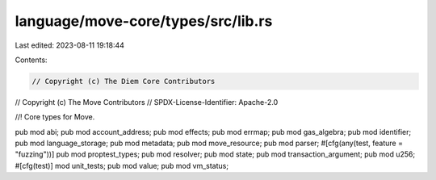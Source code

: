 language/move-core/types/src/lib.rs
===================================

Last edited: 2023-08-11 19:18:44

Contents:

.. code-block:: rs

    // Copyright (c) The Diem Core Contributors
// Copyright (c) The Move Contributors
// SPDX-License-Identifier: Apache-2.0

//! Core types for Move.

pub mod abi;
pub mod account_address;
pub mod effects;
pub mod errmap;
pub mod gas_algebra;
pub mod identifier;
pub mod language_storage;
pub mod metadata;
pub mod move_resource;
pub mod parser;
#[cfg(any(test, feature = "fuzzing"))]
pub mod proptest_types;
pub mod resolver;
pub mod state;
pub mod transaction_argument;
pub mod u256;
#[cfg(test)]
mod unit_tests;
pub mod value;
pub mod vm_status;


